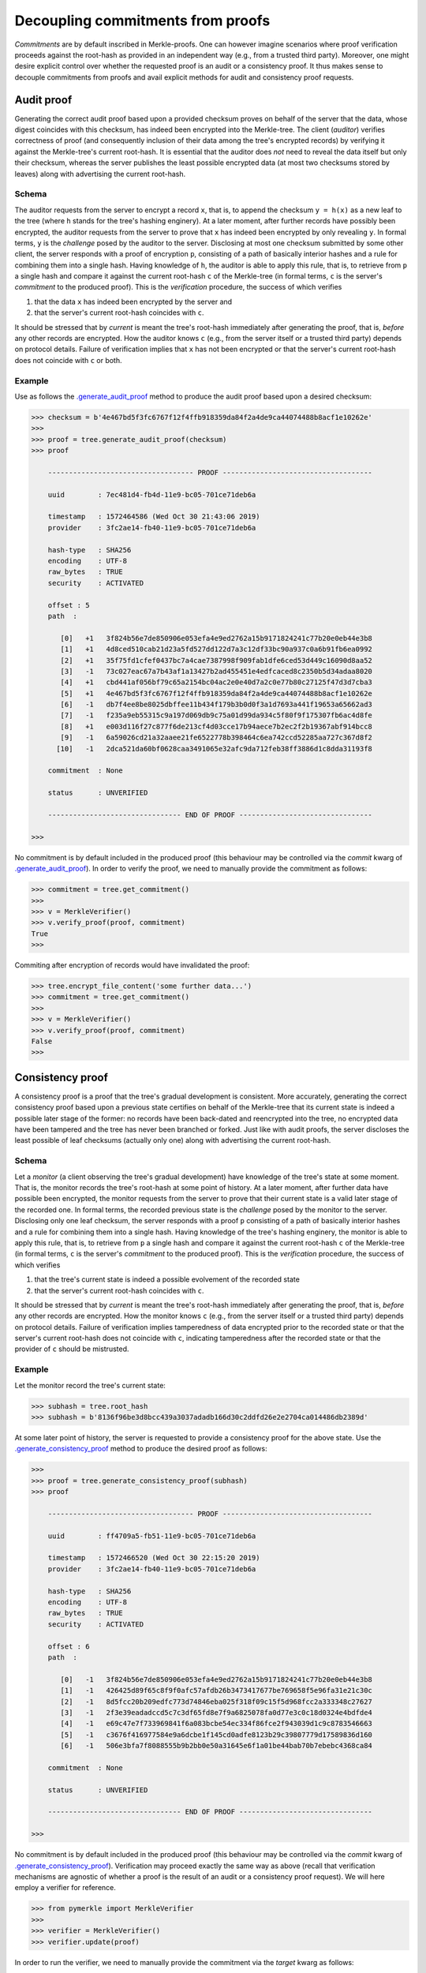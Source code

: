 Decoupling commitments from proofs
++++++++++++++++++++++++++++++++++

*Commitments* are by default inscribed in Merkle-proofs. One can
however imagine scenarios where proof verification proceeds against the
root-hash as provided in an independent way (e.g., from a trusted third
party). Moreover, one might desire explicit control over whether
the requested proof is an audit or a consistency proof. It
thus makes sense to decouple commitments from proofs and avail
explicit methods for audit and consistency proof requests.


Audit proof
===========

Generating the correct audit proof based upon a provided checksum proves on
behalf of the server that the data, whose digest coincides with this checksum,
has indeed been encrypted into the Merkle-tree. The client (*auditor*)
verifies correctness of proof (and consequently inclusion of their
data among the tree's encrypted records) by verifying it against the
Merkle-tree's current root-hash. It is essential that the auditor does *not*
need to reveal the data itself but only their checksum, whereas the server
publishes the least possible encrypted data (at most two checksums stored by
leaves) along with advertising the current root-hash.

Schema
------

The auditor requests from the server to encrypt a record ``x``, that is, to append
the checksum ``y = h(x)`` as a new leaf to the tree (where ``h`` stands for the
tree's hashing enginery). At a later moment, after further records have
possibly been encrypted, the auditor requests from the server to prove that ``x``
has indeed been encrypted by only revealing ``y``. In formal terms,
``y`` is the *challenge* posed by the auditor to the server. Disclosing at most
one checksum submitted by some other client, the server responds with a proof
of encryption ``p``, consisting of a path of basically interior hashes and a rule
for combining them into a single hash. Having knowledge of ``h``, the auditor
is able to apply this rule, that is, to retrieve from ``p`` a single hash and
compare it against the current root-hash ``c`` of the Merkle-tree (in formal
terms, ``c`` is the server's *commitment* to the produced proof). This is the
*verification* procedure, the success of which verifies

1. that the data ``x`` has indeed been encrypted by the server and

2. that the server's current root-hash coincides with ``c``.

It should be stressed that by *current* is meant the tree's root-hash
immediately after generating the proof, that is, *before* any other records are
encrypted. How the auditor knows ``c`` (e.g., from the server itself or a
trusted third party) depends on protocol details. Failure of verification implies
that ``x`` has not been encrypted or that the server's current root-hash does
not coincide with ``c`` or both.

Example
-------

Use as follows the `.generate_audit_proof`_ method to produce the audit proof based upon a
desired checksum:

.. code-block:: python

    >>> checksum = b'4e467bd5f3fc6767f12f4ffb918359da84f2a4de9ca44074488b8acf1e10262e'
    >>>
    >>> proof = tree.generate_audit_proof(checksum)
    >>> proof

        ----------------------------------- PROOF ------------------------------------

        uuid        : 7ec481d4-fb4d-11e9-bc05-701ce71deb6a

        timestamp   : 1572464586 (Wed Oct 30 21:43:06 2019)
        provider    : 3fc2ae14-fb40-11e9-bc05-701ce71deb6a

        hash-type   : SHA256
        encoding    : UTF-8
        raw_bytes   : TRUE
        security    : ACTIVATED

        offset : 5
        path  :

           [0]   +1   3f824b56e7de850906e053efa4e9ed2762a15b9171824241c77b20e0eb44e3b8
           [1]   +1   4d8ced510cab21d23a5fd527dd122d7a3c12df33bc90a937c0a6b91fb6ea0992
           [2]   +1   35f75fd1cfef0437bc7a4cae7387998f909fab1dfe6ced53d449c16090d8aa52
           [3]   -1   73c027eac67a7b43af1a13427b2ad455451e4edfcaced8c2350b5d34adaa8020
           [4]   +1   cbd441af056bf79c65a2154bc04ac2e0e40d7a2c0e77b80c27125f47d3d7cba3
           [5]   +1   4e467bd5f3fc6767f12f4ffb918359da84f2a4de9ca44074488b8acf1e10262e
           [6]   -1   db7f4ee8be8025dbffee11b434f179b3b0d0f3a1d7693a441f19653a65662ad3
           [7]   -1   f235a9eb55315c9a197d069db9c75a01d99da934c5f80f9f175307fb6ac4d8fe
           [8]   +1   e003d116f27c877f6de213cf4d03cce17b94aece7b2ec2f2b19367abf914bcc8
           [9]   -1   6a59026cd21a32aaee21fe6522778b398464c6ea742ccd52285aa727c367d8f2
          [10]   -1   2dca521da60bf0628caa3491065e32afc9da712feb38ff3886d1c8dda31193f8

        commitment  : None

        status      : UNVERIFIED

        -------------------------------- END OF PROOF --------------------------------

    >>>

.. _.generate_audit_proof: https://pymerkle.readthedocs.io/en/latest/pymerkle.core.html#pymerkle.core.prover.Prover.generate_audit_proof

No commitment is by default included in the produced proof (this behaviour may
be controlled via the *commit* kwarg of `.generate_audit_proof`_). In order
to verify the proof, we need to manually provide the commitment as follows:

.. code-block:: python

    >>> commitment = tree.get_commitment()
    >>>
    >>> v = MerkleVerifier()
    >>> v.verify_proof(proof, commitment)
    True
    >>>

Commiting after encryption of records would have invalidated the proof:

.. code-block:: python

    >>> tree.encrypt_file_content('some further data...')
    >>> commitment = tree.get_commitment()
    >>>
    >>> v = MerkleVerifier()
    >>> v.verify_proof(proof, commitment)
    False
    >>>

Consistency proof
=================

A consistency proof is a proof that the tree's gradual development is
consistent. More accurately, generating the correct consistency proof based
upon a previous state certifies on behalf of the Merkle-tree that its current
state is indeed a possible later stage of the former: no records have been
back-dated and reencrypted into the tree, no encrypted data have been tampered
and the tree has never been branched or forked. Just like with audit proofs,
the server discloses the least possible of leaf checksums
(actually only one) along with advertising the current root-hash.

Schema
------

Let a *monitor* (a client observing the tree's gradual development) have
knowledge of the tree\'s state at some moment. That is, the monitor records the
tree's root-hash at some point of history. At a later moment, after further data
have possible been encrypted, the monitor requests from the server to prove that
their current state is a valid later stage of the recorded one. In formal terms,
the recorded previous state is the *challenge* posed by the monitor to the server.
Disclosing only one leaf checksum, the server responds with a proof ``p``
consisting of a path of basically interior hashes and a rule for combining them into
a single hash. Having knowledge of the tree's hashing enginery, the monitor is
able to apply this rule, that is, to retrieve from ``p`` a single hash and compare
it against the current root-hash ``c`` of the Merkle-tree (in formal terms, ``c``
is the server's *commitment* to the produced proof). This is the *verification*
procedure, the success of which verifies

1. that the tree's current state is indeed a possible evolvement of the recorded state

2. that the server's current root-hash coincides with ``c``.

It should be stressed that by *current* is meant the tree's root-hash
immediately after generating the proof, that is, *before* any other records are
encrypted. How the monitor knows ``c`` (e.g., from the server itself or a
trusted third party) depends on protocol details. Failure of verification implies
tamperedness of data encrypted prior to the recorded state or that the
server's current root-hash does not coincide with ``c``, indicating
tamperedness after the recorded state or that the provider of ``c`` should be
mistrusted.


Example
-------

Let the monitor record the tree's current state:

.. code-block:: python

    >>> subhash = tree.root_hash
    >>> subhash = b'8136f96be3d8bcc439a3037adadb166d30c2ddfd26e2e2704ca014486db2389d'

At some later point of history, the server is requested to provide a consistency
proof for the above state. Use the `.generate_consistency_proof`_ method to produce the
desired proof as follows:

.. code-block:: python

    >>>
    >>> proof = tree.generate_consistency_proof(subhash)
    >>> proof

        ----------------------------------- PROOF ------------------------------------

        uuid        : ff4709a5-fb51-11e9-bc05-701ce71deb6a

        timestamp   : 1572466520 (Wed Oct 30 22:15:20 2019)
        provider    : 3fc2ae14-fb40-11e9-bc05-701ce71deb6a

        hash-type   : SHA256
        encoding    : UTF-8
        raw_bytes   : TRUE
        security    : ACTIVATED

        offset : 6
        path  :

           [0]   -1   3f824b56e7de850906e053efa4e9ed2762a15b9171824241c77b20e0eb44e3b8
           [1]   -1   426425d89f65c8f9f0afc57afdb26b3473417677be769658f5e96fa31e21c30c
           [2]   -1   8d5fcc20b209edfc773d74846eba025f318f09c15f5d968fcc2a333348c27627
           [3]   -1   2f3e39eadadccd5c7c3df65fd8e7f9a6825078fa0d77e3c0c18d0324e4bdfde4
           [4]   -1   e69c47e7f733969841f6a083bcbe54ec334f86fce2f943039d1c9c8783546663
           [5]   -1   c3676f416977584e9a6dcbe1f145cd0adfe8123b29c39807779d17589836d160
           [6]   -1   506e3bfa7f8088555b9b2bb0e50a31645e6f1a01be44bab70b7ebebc4368ca84

        commitment  : None

        status      : UNVERIFIED

        -------------------------------- END OF PROOF --------------------------------

    >>>

.. _.generate_consistency_proof: https://pymerkle.readthedocs.io/en/latest/pymerkle.core.html#pymerkle.core.prover.Prover.generate_consistency_proof

No commitment is by default included in the produced proof (this behaviour may
be controlled via the *commit* kwarg of `.generate_consistency_proof`_). Verification may
proceed exactly the same way as above (recall that verification mechanisms are
agnostic of whether a proof is the result of an audit or a consistency proof
request). We will here employ a verifier for reference.

.. code-block:: python

    >>> from pymerkle import MerkleVerifier
    >>>
    >>> verifier = MerkleVerifier()
    >>> verifier.update(proof)

In order to run the verifier, we need to manually provide the commitment
via the *target* kwarg as follows:

.. code-block:: python

    >>> commitment = tree.get_commitment()
    >>>
    >>> verifier.run(target=commitment)
    >>>

Finalization of process implies validity of proof against the acclaimed current
root-hash. Commiting after encryption of records would have instead cause the
verifier to crash:

.. code-block:: python

    >>> tree.encrypt_file_content('some further data...')
    >>> commitment = tree.get_commitment()
    >>>
    >>> verifier.run(target=commitment)
    Traceback (most recent call last):
    ...    raiseInvalidMerkleProof
    pymerkle.exceptions.InvalidMerkleProof
    >>>

